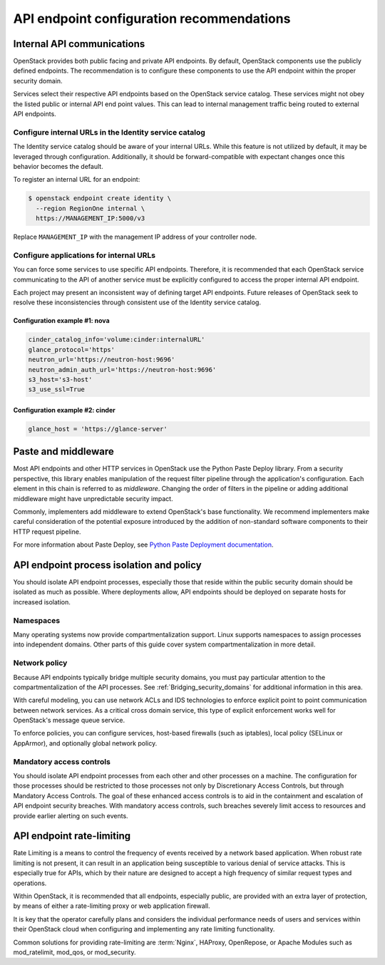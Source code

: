 ==========================================
API endpoint configuration recommendations
==========================================


Internal API communications
~~~~~~~~~~~~~~~~~~~~~~~~~~~

OpenStack provides both public facing and private API endpoints. By default,
OpenStack components use the publicly defined endpoints. The recommendation is
to configure these components to use the API endpoint within the proper
security domain.

Services select their respective API endpoints based on the OpenStack service
catalog. These services might not obey the listed public or internal API end
point values. This can lead to internal management traffic being routed to
external API endpoints.


Configure internal URLs in the Identity service catalog
-------------------------------------------------------

The Identity service catalog should be aware of your internal URLs. While this
feature is not utilized by default, it may be leveraged through configuration.
Additionally, it should be forward-compatible with expectant changes once this
behavior becomes the default.

To register an internal URL for an endpoint:

.. code:: console

   $ openstack endpoint create identity \
     --region RegionOne internal \
     https://MANAGEMENT_IP:5000/v3

Replace ``MANAGEMENT_IP`` with the management IP address of your
controller node.

Configure applications for internal URLs
----------------------------------------

You can force some services to use specific API endpoints. Therefore, it
is recommended that each OpenStack service communicating to the API of
another service must be explicitly configured to access the proper
internal API endpoint.

Each project may present an inconsistent way of defining target API
endpoints. Future releases of OpenStack seek to resolve these
inconsistencies through consistent use of the Identity service catalog.


Configuration example #1: nova
^^^^^^^^^^^^^^^^^^^^^^^^^^^^^^

.. code:: ini

    cinder_catalog_info='volume:cinder:internalURL'
    glance_protocol='https'
    neutron_url='https://neutron-host:9696'
    neutron_admin_auth_url='https://neutron-host:9696'
    s3_host='s3-host'
    s3_use_ssl=True


Configuration example #2: cinder
^^^^^^^^^^^^^^^^^^^^^^^^^^^^^^^^

.. code:: ini

   glance_host = 'https://glance-server'


Paste and middleware
~~~~~~~~~~~~~~~~~~~~

Most API endpoints and other HTTP services in OpenStack use the Python Paste
Deploy library. From a security perspective, this library enables manipulation
of the request filter pipeline through the application's configuration. Each
element in this chain is referred to as *middleware*. Changing the order of
filters in the pipeline or adding additional middleware might have
unpredictable security impact.

Commonly, implementers add middleware to extend OpenStack's base functionality.
We recommend implementers make careful consideration of the potential exposure
introduced by the addition of non-standard software components to their HTTP
request pipeline.

For more information about Paste Deploy, see
`Python Paste Deployment documentation <http://pythonpaste.org/deploy/>`__.


API endpoint process isolation and policy
~~~~~~~~~~~~~~~~~~~~~~~~~~~~~~~~~~~~~~~~~

You should isolate API endpoint processes, especially those that reside within
the public security domain should be isolated as much as possible. Where
deployments allow, API endpoints should be deployed on separate hosts for
increased isolation.


Namespaces
----------

Many operating systems now provide compartmentalization support. Linux supports
namespaces to assign processes into independent domains. Other parts of this
guide cover system compartmentalization in more detail.


Network policy
--------------

Because API endpoints typically bridge multiple security domains, you must pay
particular attention to the compartmentalization of the API processes. See
:ref:`Bridging_security_domains` for additional information in this area.

With careful modeling, you can use network ACLs and IDS technologies to enforce
explicit point to point communication between network services. As a critical
cross domain service, this type of explicit enforcement works well for
OpenStack's message queue service.

To enforce policies, you can configure services, host-based firewalls (such as
iptables), local policy (SELinux or AppArmor), and optionally global network
policy.


Mandatory access controls
-------------------------

You should isolate API endpoint processes from each other and other processes
on a machine. The configuration for those processes should be restricted to
those processes not only by Discretionary Access Controls, but through
Mandatory Access Controls. The goal of these enhanced access controls is to
aid in the containment and escalation of API endpoint security breaches. With
mandatory access controls, such breaches severely limit access to resources and
provide earlier alerting on such events.

API endpoint rate-limiting
~~~~~~~~~~~~~~~~~~~~~~~~~~

Rate Limiting is a means to control the frequency of events received by a
network based application. When robust rate limiting is not present, it can
result in an application being susceptible to various denial of service
attacks. This is especially true for APIs, which by their nature are designed
to accept a high frequency of similar request types and operations.

Within OpenStack, it is recommended that all endpoints, especially public, are
provided with an extra layer of protection, by means of either a rate-limiting
proxy or web application firewall.

It is key that the operator carefully plans and considers the individual
performance needs of users and services within their OpenStack cloud when
configuring and implementing any rate limiting functionality.

Common solutions for providing rate-limiting are :term:`Nginx`, HAProxy,
OpenRepose, or Apache Modules such as mod_ratelimit, mod_qos, or mod_security.
